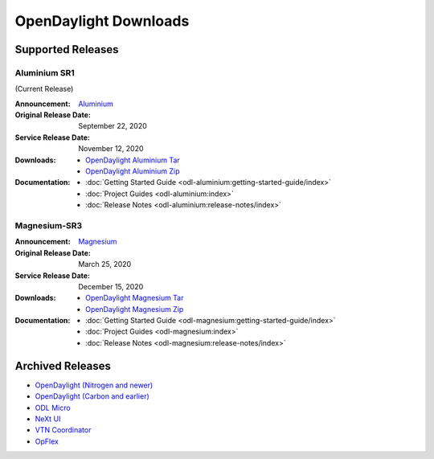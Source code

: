 ######################
OpenDaylight Downloads
######################

Supported Releases
==================

Aluminium SR1
-------------

(Current Release)

:Announcement: `Aluminium <https://www.opendaylight.org/>`_

:Original Release Date: September 22, 2020
:Service Release Date: November 12, 2020

:Downloads:
    * `OpenDaylight Aluminium Tar
      <https://nexus.opendaylight.org/content/repositories/opendaylight.release/org/opendaylight/integration/opendaylight/0.13.1/opendaylight-0.13.1.tar.gz>`_
    * `OpenDaylight Aluminium Zip
      <https://nexus.opendaylight.org/content/repositories/opendaylight.release/org/opendaylight/integration/opendaylight/0.13.1/opendaylight-0.13.1.zip>`_

:Documentation:
    * :doc:`Getting Started Guide <odl-aluminium:getting-started-guide/index>`
    * :doc:`Project Guides <odl-aluminium:index>`
    * :doc:`Release Notes <odl-aluminium:release-notes/index>`

Magnesium-SR3
-------------

:Announcement: `Magnesium <https://www.opendaylight.org/what-we-do/current-release/magnesium>`_

:Original Release Date: March 25, 2020
:Service Release Date: December 15, 2020

:Downloads:
    * `OpenDaylight Magnesium Tar
      <https://nexus.opendaylight.org/content/repositories/opendaylight.release/org/opendaylight/integration/opendaylight/0.12.3/opendaylight-0.12.3.tar.gz>`_
    * `OpenDaylight Magnesium Zip
      <https://nexus.opendaylight.org/content/repositories/opendaylight.release/org/opendaylight/integration/opendaylight/0.12.3/opendaylight-0.12.3.zip>`_

:Documentation:
    * :doc:`Getting Started Guide <odl-magnesium:getting-started-guide/index>`
    * :doc:`Project Guides <odl-magnesium:index>`
    * :doc:`Release Notes <odl-magnesium:release-notes/index>`


Archived Releases
=================

* `OpenDaylight (Nitrogen and newer) <https://nexus.opendaylight.org/content/repositories/opendaylight.release/org/opendaylight/integration/karaf/>`_
* `OpenDaylight (Carbon and earlier) <https://nexus.opendaylight.org/content/repositories/public/org/opendaylight/integration/distribution-karaf/>`_
* `ODL Micro <https://nexus.opendaylight.org/content/repositories/opendaylight.release/org/opendaylight/odlmicro/>`_
* `NeXt UI <https://nexus.opendaylight.org/content/repositories/public/org/opendaylight/next/next/>`_
* `VTN Coordinator <https://nexus.opendaylight.org/content/repositories/public/org/opendaylight/vtn/distribution.vtn-coordinator/>`_
* `OpFlex <https://nexus.opendaylight.org/content/repositories/public/org/opendaylight/opflex/>`_
